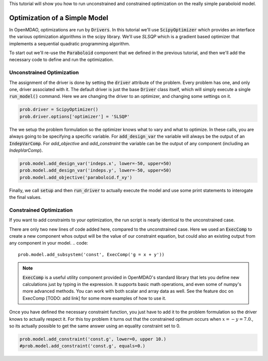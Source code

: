 This tutorial will show you how to run unconstrained and constrained optimization on the really simple paraboloid model.

*******************************
Optimization of a Simple Model
*******************************

In OpenMDAO, optimizations are run by :code:`Drivers`.
In this tutorial we'll use :code:`ScipyOptimizer` which provides an interface
the various optimization algorithms in the scipy library. We'll use `SLSQP` which is a gradient based optimizer that
implements a sequential quadratic programming algorithm.

To start out we'll re-use the :code:`Paraboloid` component that we defined in the previous tutorial, and then we'll add
the necessary code to define and run the optimization.

Unconstrained Optimization
***************************

.. embed-test::
    openmdao.test_suite.test_examples.basic_opt_paraboloid.BaseicOptParaboloid.test_unconstrainted

The assignment of the driver is done by setting the :code:`driver` attribute of the problem.
Every problem has one, and only one, driver associated with it.
The default driver is just the base :code:`Driver` class itself, which will simply execute a single :code:`run_model()`
command.
Here we are changing the driver to an optimizer, and changing some settings on it.

.. code::

    prob.driver = ScipyOptimizer()
    prob.driver.options['optimizer'] = 'SLSQP'

The we setup the problem formulation so the optimizer knows what to vary and what to optimize.
In these calls, you are always going to be specifying a specific variable. For :code:`add_design_var`
the variable will always be the output of an :code:`IndepVarComp`. For `add_objective` and `add_constraint`
the variable can be the output of any component (including an `IndepVarComp`).

.. code::

        prob.model.add_design_var('indeps.x', lower=-50, upper=50)
        prob.model.add_design_var('indeps.y', lower=-50, upper=50)
        prob.model.add_objective('paraboloid.f_xy')


Finally, we call :code:`setup` and then :code:`run_driver` to actually execute the model and use some print statements
to interogate the final values.



Constrained Optimization
***************************

If you want to add constraints to your optimization, the run script is nearly identical to the unconstrained case.

.. embed-test::
    openmdao.test_suite.test_examples.basic_opt_paraboloid.BaseicOptParaboloid.test_constrainted


There are only two new lines of code added here, compared to the unconstrained case.
Here we used an :code:`ExecComp` to create a new component whos output will be the value of our constraint equation,
but could also an existing output from any component in your model.
.. code::

    prob.model.add_subsystem('const', ExecComp('g = x + y'))

.. note ::

    :code:`ExecComp` is a useful utility component provided in OpenMDAO's standard library that lets you define new calculations
    just by typing in the expression. It supports basic math operations, and even some of numpy's more advanced methods. You can work with
    both scalar and array data as well. See the feature doc on ExecComp [TODO: add link] for some more examples of how to use it.

Once you have defined the necessary constraint function, you just have to add it to the problem formulation so the driver
knows to actually respect it. For this toy problem it turns out that the constrained optimum occurs when :math:`x = -y = 7.0`.,
so its actually possible to get the same answer using an equality constraint set to 0.

.. code::

    prob.model.add_constraint('const.g', lower=0, upper 10.)
    #prob.model.add_constraint('const.g', equals=0.)


